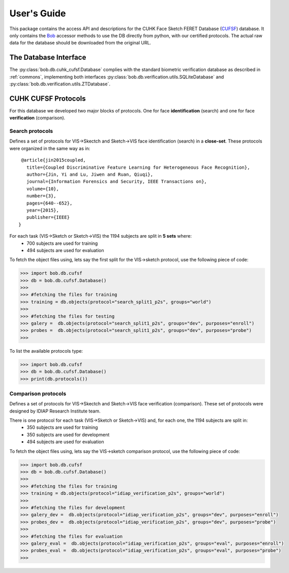 .. vim: set fileencoding=utf-8 :
.. @author: Tiago de Freitas Pereira <tiago.pereira@idiap.ch>
.. @date:   Mon Oct 19 11:10:18 CEST 2015

==============
 User's Guide
==============

This package contains the access API and descriptions for the CUHK Face Sketch FERET Database (`CUFSF`_) database.
It only contains the Bob_ accessor methods to use the DB directly from python, with our certified protocols.
The actual raw data for the database should be downloaded from the original URL.

The Database Interface
----------------------

The :py:class:`bob.db.cuhk_cufsf.Database` complies with the standard biometric verification database as described in :ref:`commons`, implementing both interfaces :py:class:`bob.db.verification.utils.SQLiteDatabase` and :py:class:`bob.db.verification.utils.ZTDatabase`.


CUHK CUFSF Protocols
--------------------


For this database we developed two major blocks of protocols. One for face **identification** (search) and one for face **verification** (comparison).


Search protocols
================

Defines a set of protocols for VIS->Skectch and Sketch->VIS face identification (search) in a **close-set**.
These protocols were organized in the same way as in::

   @article{jin2015coupled,
     title={Coupled Discriminative Feature Learning for Heterogeneous Face Recognition},
     author={Jin, Yi and Lu, Jiwen and Ruan, Qiuqi},
     journal={Information Forensics and Security, IEEE Transactions on},
     volume={10},
     number={3},
     pages={640--652},
     year={2015},
     publisher={IEEE}
  }


For each task (VIS->Sketch or Sketch->VIS) the 1194 subjects are split in **5 sets** where:
 - 700 subjects are used for training
 - 494 subjects are used for evaluation

To fetch the object files using, lets say the first split for the VIS->sketch protocol, use the following piece of code:

.. code-block:: python

   >>> import bob.db.cufsf
   >>> db = bob.db.cufsf.Database()
   >>>
   >>> #fetching the files for training   
   >>> training = db.objects(protocol="search_split1_p2s", groups="world")
   >>>
   >>> #fetching the files for testing
   >>> galery =  db.objects(protocol="search_split1_p2s", groups="dev", purposes="enroll")
   >>> probes =  db.objects(protocol="search_split1_p2s", groups="dev", purposes="probe")
   >>>


To list the available protocols type:

.. code-block:: python

   >>> import bob.db.cufsf
   >>> db = bob.db.cufsf.Database()
   >>> print(db.protocols())


Comparison protocols
====================

Defines a set of protocols for VIS->Skectch and Sketch->VIS face verification (comparison).
These set of protocols were designed by IDIAP Research Institute team.

There is one protocol for each task (VIS->Sketch or Sketch->VIS) and, for each one, the 1194 subjects are split in:
 - 350 subjects are used for training
 - 350 subjects are used for development
 - 494 subjects are used for evaluation


To fetch the object files using, lets say the VIS->sketch comparison protocol, use the following piece of code:

.. code-block:: python

   >>> import bob.db.cufsf
   >>> db = bob.db.cufsf.Database()
   >>>
   >>> #fetching the files for training   
   >>> training = db.objects(protocol="idiap_verification_p2s", groups="world")
   >>>   
   >>> #fetching the files for development
   >>> galery_dev =  db.objects(protocol="idiap_verification_p2s", groups="dev", purposes="enroll")
   >>> probes_dev =  db.objects(protocol="idiap_verification_p2s", groups="dev", purposes="probe")
   >>>
   >>> #fetching the files for evaluation
   >>> galery_eval =  db.objects(protocol="idiap_verification_p2s", groups="eval", purposes="enroll")
   >>> probes_eval =  db.objects(protocol="idiap_verification_p2s", groups="eval", purposes="probe")
   >>>



.. _CUFSF: http://mmlab.ie.cuhk.edu.hk/archive/cufsf/
.. _bob: https://www.idiap.ch/software/bob
